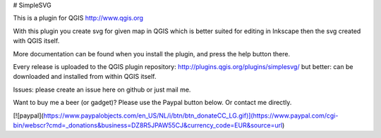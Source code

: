 # SimpleSVG

This is a plugin for QGIS http://www.qgis.org

With this plugin you create svg for given map in QGIS which is better suited for editing in Inkscape then the svg created with QGIS itself.

More documentation can be found when you install the plugin, and press the help button there.

Every release is uploaded to the QGIS plugin repository: http://plugins.qgis.org/plugins/simplesvg/ but better: can be downloaded and installed from within QGIS itself.

Issues: please create an issue here on github or just mail me.

Want to buy me a beer (or gadget)? Please use the Paypal button below. Or contact me directly.

[![paypal](https://www.paypalobjects.com/en_US/NL/i/btn/btn_donateCC_LG.gif)](https://www.paypal.com/cgi-bin/webscr?cmd=_donations&business=DZ8R5JPAW55CJ&currency_code=EUR&source=url)
